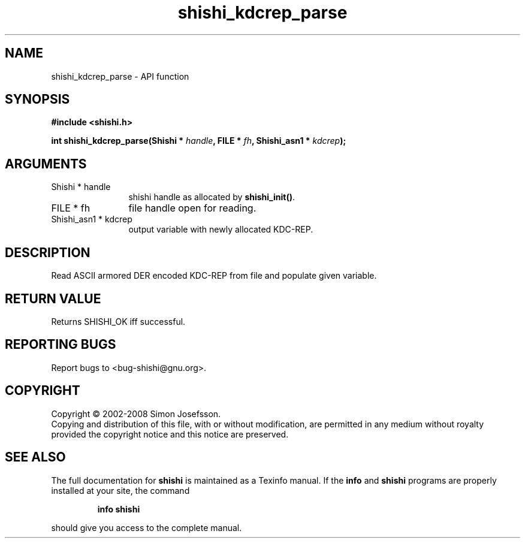 .\" DO NOT MODIFY THIS FILE!  It was generated by gdoc.
.TH "shishi_kdcrep_parse" 3 "0.0.39" "shishi" "shishi"
.SH NAME
shishi_kdcrep_parse \- API function
.SH SYNOPSIS
.B #include <shishi.h>
.sp
.BI "int shishi_kdcrep_parse(Shishi * " handle ", FILE * " fh ", Shishi_asn1 * " kdcrep ");"
.SH ARGUMENTS
.IP "Shishi * handle" 12
shishi handle as allocated by \fBshishi_init()\fP.
.IP "FILE * fh" 12
file handle open for reading.
.IP "Shishi_asn1 * kdcrep" 12
output variable with newly allocated KDC\-REP.
.SH "DESCRIPTION"
Read ASCII armored DER encoded KDC\-REP from file and populate given
variable.
.SH "RETURN VALUE"
Returns SHISHI_OK iff successful.
.SH "REPORTING BUGS"
Report bugs to <bug-shishi@gnu.org>.
.SH COPYRIGHT
Copyright \(co 2002-2008 Simon Josefsson.
.br
Copying and distribution of this file, with or without modification,
are permitted in any medium without royalty provided the copyright
notice and this notice are preserved.
.SH "SEE ALSO"
The full documentation for
.B shishi
is maintained as a Texinfo manual.  If the
.B info
and
.B shishi
programs are properly installed at your site, the command
.IP
.B info shishi
.PP
should give you access to the complete manual.
